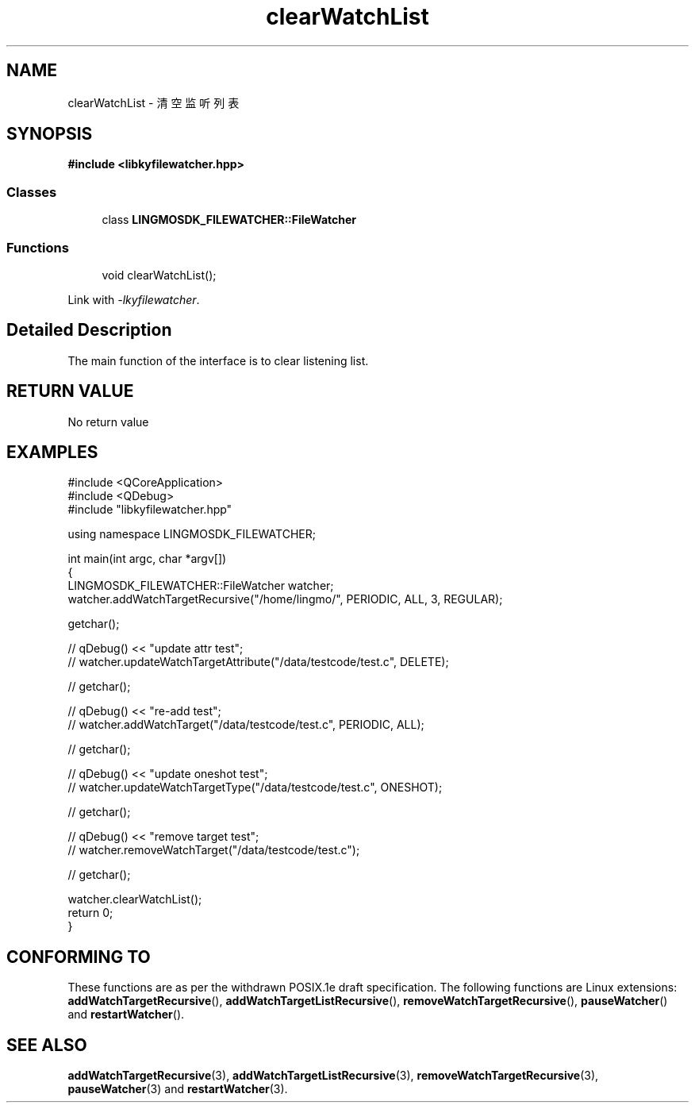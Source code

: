 .TH "clearWatchList" 3 "Wed Sep 20 2023" "My Project" \" -*- nroff -*-
.ad l
.nh
.SH NAME
clearWatchList - 清空监听列表
.SH SYNOPSIS
.nf
.B #include <libkyfilewatcher.hpp>
.sp
.SS "Classes"

.in +1c
.ti -1c
.RI "class \fBLINGMOSDK_FILEWATCHER::FileWatcher\fP"
.in -1c
.sp
.SS "Functions"

.in +1c
.ti -1c
.RI "void clearWatchList();" 
.in -1c
.sp
Link with \fI\-lkyfilewatcher\fP.
.SH "Detailed Description"
The main function of the interface is to clear listening list.
.SH "RETURN VALUE"
No return value
.SH EXAMPLES
.EX
#include <QCoreApplication>
#include <QDebug>
#include "libkyfilewatcher.hpp"

using namespace LINGMOSDK_FILEWATCHER;

int main(int argc, char *argv[])
{
    LINGMOSDK_FILEWATCHER::FileWatcher watcher;
    watcher.addWatchTargetRecursive("/home/lingmo/", PERIODIC, ALL, 3, REGULAR);

    getchar();

//    qDebug() << "update attr test";
//    watcher.updateWatchTargetAttribute("/data/testcode/test.c", DELETE);

//    getchar();

//    qDebug() << "re-add test";
//    watcher.addWatchTarget("/data/testcode/test.c", PERIODIC, ALL);

//    getchar();

//    qDebug() << "update oneshot test";
//    watcher.updateWatchTargetType("/data/testcode/test.c", ONESHOT);

//    getchar();

//    qDebug() << "remove target test";
//    watcher.removeWatchTarget("/data/testcode/test.c");

//    getchar();

    watcher.clearWatchList();
    return 0;
}
.SH "CONFORMING TO"
These functions are as per the withdrawn POSIX.1e draft specification.
The following functions are Linux extensions:
.BR addWatchTargetRecursive (),
.BR addWatchTargetListRecursive (),
.BR removeWatchTargetRecursive (),
.BR pauseWatcher ()
and
.BR restartWatcher ().
.SH "SEE ALSO"
.BR addWatchTargetRecursive (3),
.BR addWatchTargetListRecursive (3),
.BR removeWatchTargetRecursive (3),
.BR pauseWatcher (3)
and
.BR restartWatcher (3).
